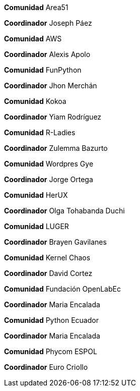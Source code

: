 ****
*Comunidad*
   Area51

*Coordinador*
 Joseph Páez
****

****
*Comunidad*
   AWS

*Coordinador*
 Alexis Apolo
****

****
*Comunidad*
   FunPython

*Coordinador*
 Jhon Merchán
****

****
*Comunidad*
   Kokoa

*Coordinador*
 Yiam Rodríguez
****

****
*Comunidad*
   R-Ladies

*Coordinador*
 Zulemma Bazurto
****

****
*Comunidad*
   Wordpres Gye

*Coordinador*
 Jorge Ortega
****

****
*Comunidad*
   HerUX

*Coordinador*
 Olga Tohabanda Duchi
****

****
*Comunidad*
   LUGER

*Coordinador*
 Brayen Gavilanes
****

****
*Comunidad*
   Kernel Chaos

*Coordinador*
 David Cortez
****

****
*Comunidad*
   Fundación OpenLabEc

*Coordinador*
 Maria Encalada
****

****
*Comunidad*
   Python Ecuador

*Coordinador*
 Maria Encalada
****

****
*Comunidad*
   Phycom ESPOL

*Coordinador*
 Euro Criollo
****
